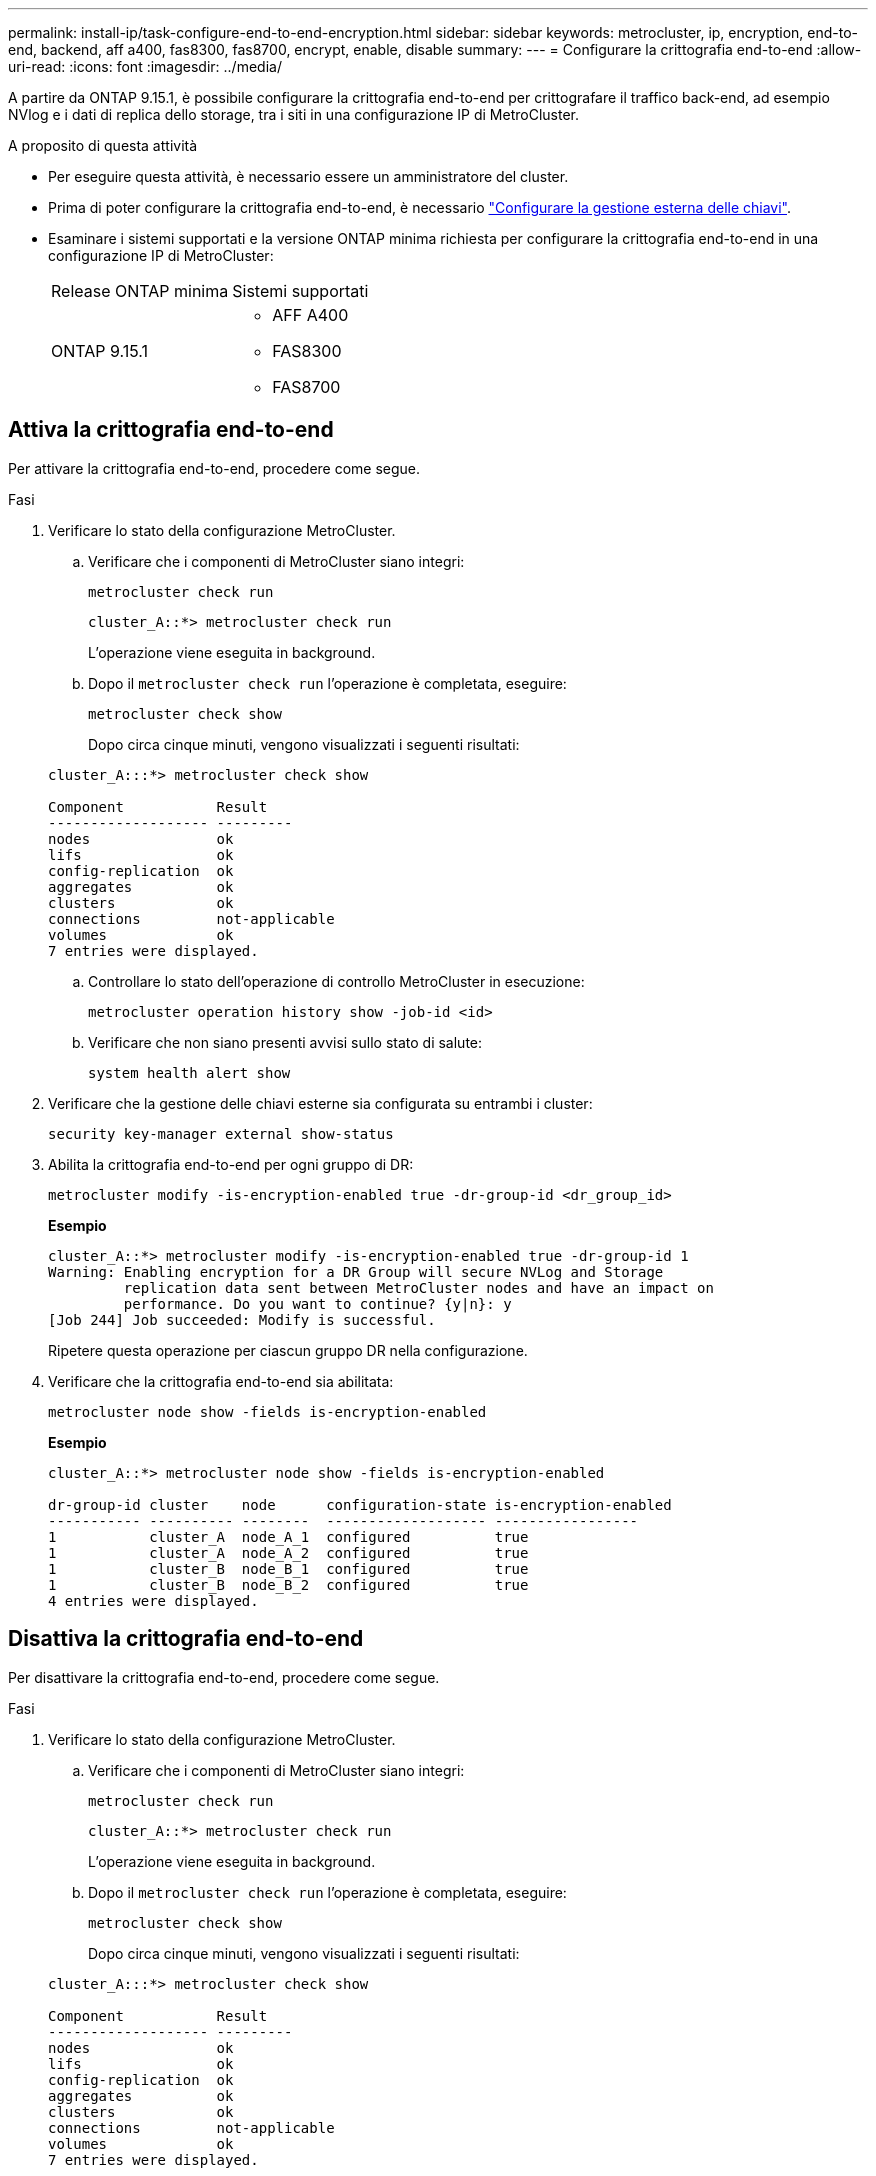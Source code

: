 ---
permalink: install-ip/task-configure-end-to-end-encryption.html 
sidebar: sidebar 
keywords: metrocluster, ip, encryption, end-to-end, backend, aff a400, fas8300, fas8700, encrypt, enable, disable 
summary:  
---
= Configurare la crittografia end-to-end
:allow-uri-read: 
:icons: font
:imagesdir: ../media/


[role="lead"]
A partire da ONTAP 9.15.1, è possibile configurare la crittografia end-to-end per crittografare il traffico back-end, ad esempio NVlog e i dati di replica dello storage, tra i siti in una configurazione IP di MetroCluster.

.A proposito di questa attività
* Per eseguire questa attività, è necessario essere un amministratore del cluster.
* Prima di poter configurare la crittografia end-to-end, è necessario link:https://docs.netapp.com/us-en/ontap/encryption-at-rest/configure-external-key-management-concept.html["Configurare la gestione esterna delle chiavi"^].
* Esaminare i sistemi supportati e la versione ONTAP minima richiesta per configurare la crittografia end-to-end in una configurazione IP di MetroCluster:
+
|===


| Release ONTAP minima | Sistemi supportati 


 a| 
ONTAP 9.15.1
 a| 
** AFF A400
** FAS8300
** FAS8700


|===




== Attiva la crittografia end-to-end

Per attivare la crittografia end-to-end, procedere come segue.

.Fasi
. Verificare lo stato della configurazione MetroCluster.
+
.. Verificare che i componenti di MetroCluster siano integri:
+
[source, cli]
----
metrocluster check run
----
+
[listing]
----
cluster_A::*> metrocluster check run
----
+
L'operazione viene eseguita in background.

.. Dopo il `metrocluster check run` l'operazione è completata, eseguire:
+
[source, cli]
----
metrocluster check show
----
+
Dopo circa cinque minuti, vengono visualizzati i seguenti risultati:

+
[listing]
----
cluster_A:::*> metrocluster check show

Component           Result
------------------- ---------
nodes               ok
lifs                ok
config-replication  ok
aggregates          ok
clusters            ok
connections         not-applicable
volumes             ok
7 entries were displayed.
----
.. Controllare lo stato dell'operazione di controllo MetroCluster in esecuzione:
+
[source, cli]
----
metrocluster operation history show -job-id <id>
----
.. Verificare che non siano presenti avvisi sullo stato di salute:
+
[source, cli]
----
system health alert show
----


. Verificare che la gestione delle chiavi esterne sia configurata su entrambi i cluster:
+
[source, cli]
----
security key-manager external show-status
----
. Abilita la crittografia end-to-end per ogni gruppo di DR:
+
[source, cli]
----
metrocluster modify -is-encryption-enabled true -dr-group-id <dr_group_id>
----
+
*Esempio*

+
[listing]
----
cluster_A::*> metrocluster modify -is-encryption-enabled true -dr-group-id 1
Warning: Enabling encryption for a DR Group will secure NVLog and Storage
         replication data sent between MetroCluster nodes and have an impact on
         performance. Do you want to continue? {y|n}: y
[Job 244] Job succeeded: Modify is successful.
----
+
Ripetere questa operazione per ciascun gruppo DR nella configurazione.

. Verificare che la crittografia end-to-end sia abilitata:
+
[source, cli]
----
metrocluster node show -fields is-encryption-enabled
----
+
*Esempio*

+
[listing]
----
cluster_A::*> metrocluster node show -fields is-encryption-enabled

dr-group-id cluster    node      configuration-state is-encryption-enabled
----------- ---------- --------  ------------------- -----------------
1           cluster_A  node_A_1  configured          true
1           cluster_A  node_A_2  configured          true
1           cluster_B  node_B_1  configured          true
1           cluster_B  node_B_2  configured          true
4 entries were displayed.
----




== Disattiva la crittografia end-to-end

Per disattivare la crittografia end-to-end, procedere come segue.

.Fasi
. Verificare lo stato della configurazione MetroCluster.
+
.. Verificare che i componenti di MetroCluster siano integri:
+
[source, cli]
----
metrocluster check run
----
+
[listing]
----
cluster_A::*> metrocluster check run

----
+
L'operazione viene eseguita in background.

.. Dopo il `metrocluster check run` l'operazione è completata, eseguire:
+
[source, cli]
----
metrocluster check show
----
+
Dopo circa cinque minuti, vengono visualizzati i seguenti risultati:

+
[listing]
----
cluster_A:::*> metrocluster check show

Component           Result
------------------- ---------
nodes               ok
lifs                ok
config-replication  ok
aggregates          ok
clusters            ok
connections         not-applicable
volumes             ok
7 entries were displayed.
----
.. Controllare lo stato dell'operazione di controllo MetroCluster in esecuzione:
+
[source, cli]
----
metrocluster operation history show -job-id <id>
----
.. Verificare che non siano presenti avvisi sullo stato di salute:
+
[source, cli]
----
system health alert show
----


. Verificare che la gestione delle chiavi esterne sia configurata su entrambi i cluster:
+
[source, cli]
----
security key-manager external show-status
----
. Disattivare la crittografia end-to-end per ogni gruppo di DR:
+
[source, cli]
----
metrocluster modify -is-encryption-enabled false -dr-group-id <dr_group_id>
----
+
*Esempio*

+
[listing]
----
cluster_A::*> metrocluster modify -is-encryption-enabled false -dr-group-id 1
[Job 244] Job succeeded: Modify is successful.
----
+
Ripetere questa operazione per ciascun gruppo DR nella configurazione.

. Verificare che la crittografia end-to-end sia disattivata:
+
[source, cli]
----
metrocluster node show -fields is-encryption-enabled
----
+
*Esempio*

+
[listing]
----
cluster_A::*> metrocluster node show -fields is-encryption-enabled

dr-group-id cluster    node      configuration-state is-encryption-enabled
----------- ---------- --------  ------------------- -----------------
1           cluster_A  node_A_1  configured          false
1           cluster_A  node_A_2  configured          false
1           cluster_B  node_B_1  configured          false
1           cluster_B  node_B_2  configured          false
4 entries were displayed.
----

